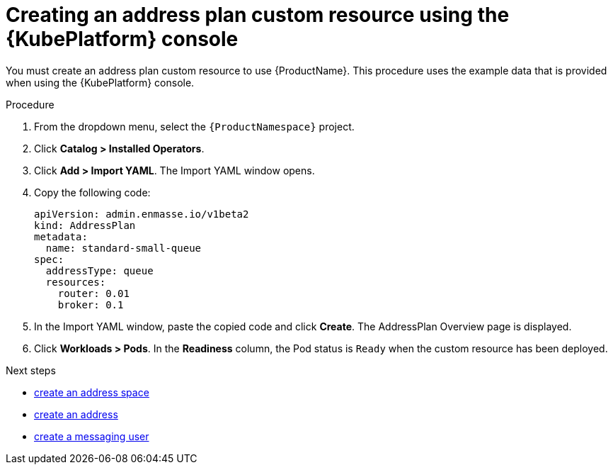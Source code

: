// Module included in the following assemblies:
//
// assembly-configuring-olm.adoc
// rhassemblies/assembly-configuring-olm-rh.adoc

[id="proc-create-address-plan-custom-resource-olm-ui-{context}"]
= Creating an address plan custom resource using the {KubePlatform} console

You must create an address plan custom resource to use {ProductName}. This procedure uses the example data that is provided when using the {KubePlatform} console.

.Procedure

. From the dropdown menu, select the `{ProductNamespace}` project.

. Click *Catalog > Installed Operators*.

. Click *Add > Import YAML*. The Import YAML window opens.
. Copy the following code:
+
[source,yaml,options="nowrap",subs="attributes"]
----
apiVersion: admin.enmasse.io/v1beta2
kind: AddressPlan
metadata:
  name: standard-small-queue
spec:
  addressType: queue
  resources:
    router: 0.01
    broker: 0.1
----

. In the Import YAML window, paste the copied code and click *Create*. The AddressPlan Overview page is displayed.

. Click *Workloads > Pods*. In the *Readiness* column, the Pod status is `Ready` when the custom resource has been deployed.

.Next steps

ifdef::SingleBookLink[]
* link:{BookUrlBase}{BaseProductVersion}{BookNameUrl}#create-address-space-cli-messaging[create an address space]
endif::SingleBookLink[]

ifndef::SingleBookLink[]
* link:{BookUrlBase}{BaseProductVersion}{UsingGuideUrl}#create-address-space-cli-messaging[create an address space]
endif::SingleBookLink[]

ifdef::SingleBookLink[]
* link:{BookUrlBase}{BaseProductVersion}{BookNameUrl}#create-address-cli-messaging[create an address]
endif::SingleBookLink[]

ifndef::SingleBookLink[]
* link:{BookUrlBase}{BaseProductVersion}{UsingGuideUrl}#create-address-cli-messaging[create an address]
endif::SingleBookLink[]

ifdef::SingleBookLink[]
* link:{BookUrlBase}{BaseProductVersion}{BookNameUrl}#proc-creating-users-cli-messaging[create a messaging user]
endif::SingleBookLink[]

ifndef::SingleBookLink[]
* link:{BookUrlBase}{BaseProductVersion}{UsingGuideUrl}#proc-creating-users-cli-messaging[create a messaging user]
endif::SingleBookLink[]
